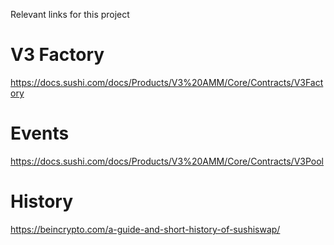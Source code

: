 Relevant links for this project

* V3 Factory
https://docs.sushi.com/docs/Products/V3%20AMM/Core/Contracts/V3Factory

* Events
https://docs.sushi.com/docs/Products/V3%20AMM/Core/Contracts/V3Pool

* History
https://beincrypto.com/a-guide-and-short-history-of-sushiswap/

